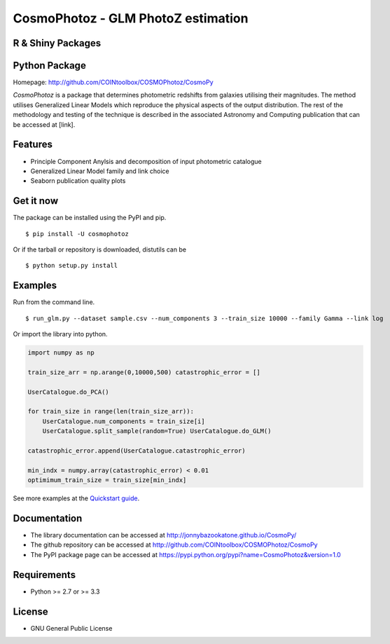 CosmoPhotoz - GLM PhotoZ estimation
====================================

R & Shiny Packages
------------------

Python Package
--------------

Homepage: `http://github.com/COINtoolbox/COSMOPhotoz/CosmoPy <http://github.com/COINtoolbox/COSMOPhotoz/CosmoPy>`_

`CosmoPhotoz` is a package that determines photometric redshifts from galaxies utilising their magnitudes. The method utilises Generalized Linear Models which reproduce the physical aspects of the output distribution. The rest of the methodology and testing of the technique is described in the associated Astronomy and Computing publication that can be accessed at [link].

Features
--------

- Principle Component Anylsis and decomposition of input photometric catalogue
- Generalized Linear Model family and link choice
- Seaborn publication quality plots


Get it now
----------

The package can be installed using the PyPI and pip.

::

    $ pip install -U cosmophotoz

Or if the tarball or repository is downloaded, distutils can be

::

    $ python setup.py install

Examples
--------

Run from the command line.

:: 

    $ run_glm.py --dataset sample.csv --num_components 3 --train_size 10000 --family Gamma --link log


Or import the library into python.

.. code-block:: python  

    import numpy as np

    train_size_arr = np.arange(0,10000,500) catastrophic_error = []

    UserCatalogue.do_PCA()

    for train_size in range(len(train_size_arr)):
        UserCatalogue.num_components = train_size[i]
        UserCatalogue.split_sample(random=True) UserCatalogue.do_GLM()

    catastrophic_error.append(UserCatalogue.catastrophic_error)

    min_indx = numpy.array(catastrophic_error) < 0.01
    optimimum_train_size = train_size[min_indx]


See more examples at the `Quickstart guide`_.

.. _`Quickstart guide`: https://textblob.readthedocs.org/en/latest/quickstart.html#quickstart


Documentation
-------------

-  The library documentation can be accessed at `http://jonnybazookatone.github.io/CosmoPy/ <http://jonnybazookatone.github.io/CosmoPy/>`_

-  The github repository can be accessed at `http://github.com/COINtoolbox/COSMOPhotoz/CosmoPy <http://github.com/COINtoolbox/COSMOPhotoz/CosmoPy>`_

-  The PyPI package page can be accessed at `https://pypi.python.org/pypi?name=CosmoPhotoz&version=1.0 <https://pypi.python.org/pypi?name=CosmoPhotoz&version=1.0>`_

Requirements
------------

- Python >= 2.7 or >= 3.3


License
-------

- GNU General Public License

.. _pattern: http://www.clips.ua.ac.be/pattern
.. _NLTK: http://nltk.org/
